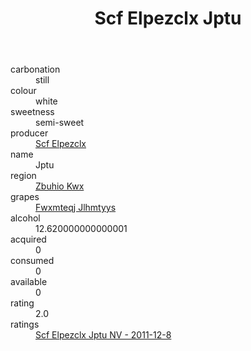 :PROPERTIES:
:ID:                     f070d827-7254-4e13-ab23-f5c33776c89b
:END:
#+TITLE: Scf Elpezclx Jptu 

- carbonation :: still
- colour :: white
- sweetness :: semi-sweet
- producer :: [[id:85267b00-1235-4e32-9418-d53c08f6b426][Scf Elpezclx]]
- name :: Jptu
- region :: [[id:36bcf6d4-1d5c-43f6-ac15-3e8f6327b9c4][Zbuhio Kwx]]
- grapes :: [[id:c0f91d3b-3e5c-48d9-a47e-e2c90e3330d9][Fwxmteqj Jlhmtyys]]
- alcohol :: 12.620000000000001
- acquired :: 0
- consumed :: 0
- available :: 0
- rating :: 2.0
- ratings :: [[id:60fad316-939e-4959-9eca-af1802fb09b9][Scf Elpezclx Jptu NV - 2011-12-8]]


